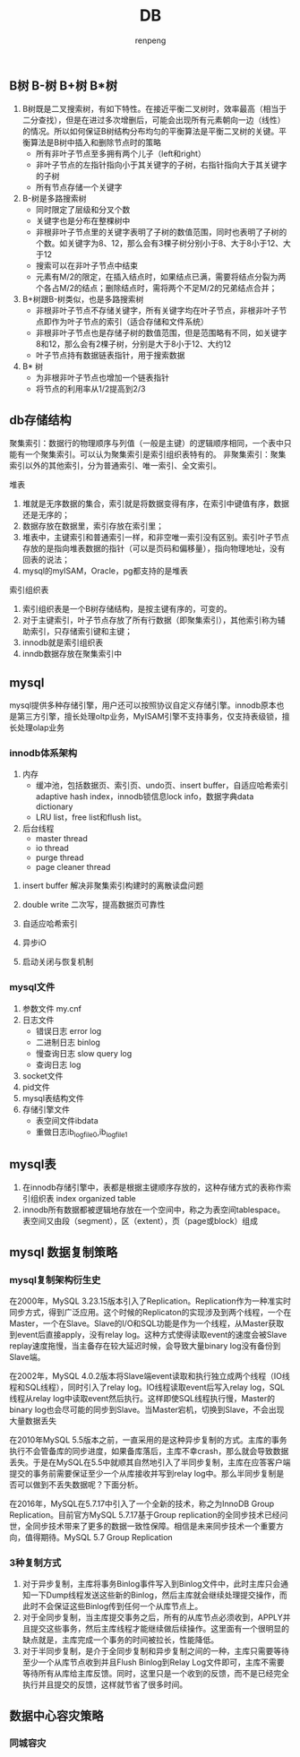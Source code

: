 #+TITLE: DB
#+AUTHOR: renpeng


** B树 B-树 B+树 B*树
   1. B树既是二叉搜索树，有如下特性。在接近平衡二叉树时，效率最高（相当于二分查找），但是在进过多次增删后，可能会出现所有元素朝向一边（线性）的情况。所以如何保证B树结构分布均匀的平衡算法是平衡二叉树的关键。平衡算法是B树中插入和删除节点时的策略
      + 所有非叶子节点至多拥有两个儿子（left和right）
      + 非叶子节点的左指针指向小于其关键字的子树，右指针指向大于其关键字的子树
      + 所有节点存储一个关键字

   2. B-树是多路搜索树
      + 同时限定了层级和分叉个数
      + 关键字也是分布在整棵树中
      + 非根非叶子节点里的关键字表明了子树的数值范围，同时也表明了子树的个数。如关键字为8、12，那么会有3棵子树分别小于8、大于8小于12、大于12
      + 搜索可以在非叶子节点中结束
      + 元素有M/2的限定，在插入结点时，如果结点已满，需要将结点分裂为两个各占M/2的结点；删除结点时，需将两个不足M/2的兄弟结点合并；


   1. B+树跟B-树类似，也是多路搜索树
      + 非根非叶子节点不存储关键字，所有关键字均在叶子节点，非根非叶子节点即作为叶子节点的索引（适合存储和文件系统）
      + 非根非叶子节点也是存储子树的数值范围，但是范围略有不同，如关键字8和12，那么会有2棵子树，分别是大于8小于12、大约12
      + 叶子节点持有数据链表指针，用于搜索数据

   2. B* 树
      + 为非根非叶子节点也增加一个链表指针
      + 将节点的利用率从1/2提高到2/3

** db存储结构
聚集索引：数据行的物理顺序与列值（一般是主键）的逻辑顺序相同，一个表中只能有一个聚集索引。可以认为聚集索引是索引组织表特有的。
非聚集索引：聚集索引以外的其他索引，分为普通索引、唯一索引、全文索引。

堆表
1. 堆就是无序数据的集合，索引就是将数据变得有序，在索引中键值有序，数据还是无序的；
2. 数据存放在数据里，索引存放在索引里；
3. 堆表中，主键索引和普通索引一样，和非空唯一索引没有区别。索引叶子节点存放的是指向堆表数据的指针（可以是页码和偏移量），指向物理地址，没有回表的说法；
4. mysql的myISAM，Oracle，pg都支持的是堆表

索引组织表
1. 索引组织表是一个B树存储结构，是按主键有序的，可变的。
2. 对于主键索引，叶子节点存放了所有行数据（即聚集索引），其他索引称为辅助索引，只存储索引键和主键；
3. innodb就是索引组织表
4. inndb数据存放在聚集索引中


** mysql
mysql提供多种存储引擎，用户还可以按照协议自定义存储引擎。innodb原本也是第三方引擎，擅长处理oltp业务，MyISAM引擎不支持事务，仅支持表级锁，擅长处理olap业务

*** innodb体系架构
1. 内存
   + 缓冲池，包括数据页、索引页、undo页、insert buffer，自适应哈希索引 adaptive hash index，innodb锁信息lock info，数据字典data dictionary
   + LRU list，free list和flush list。



2. 后台线程
   + master thread
   + io thread
   + purge thread
   + page cleaner thread



**** insert buffer 解决非聚集索引构建时的离散读盘问题
**** double write 二次写，提高数据页可靠性
**** 自适应哈希索引
**** 异步iO
**** 启动关闭与恢复机制


*** mysql文件
1. 参数文件 my.cnf
2. 日志文件
   + 错误日志 error log
   + 二进制日志 binlog
   + 慢查询日志 slow query log
   + 查询日志 log
3. socket文件
4. pid文件
5. mysql表结构文件
6. 存储引擎文件
   + 表空间文件ibdata
   + 重做日志ib_logfile0,ib_logfile1


** mysql表
1. 在innodb存储引擎中，表都是根据主键顺序存放的，这种存储方式的表称作索引组织表 index organized table
2. innodb所有数据都被逻辑地存放在一个空间中，称之为表空间tablespace。表空间又由段（segment），区（extent），页（page或block）组成
** mysql 数据复制策略
*** mysql复制架构衍生史
在2000年，MySQL 3.23.15版本引入了Replication。Replication作为一种准实时同步方式，得到广泛应用。这个时候的Replicaton的实现涉及到两个线程，一个在Master，一个在Slave。Slave的I/O和SQL功能是作为一个线程，从Master获取到event后直接apply，没有relay log。这种方式使得读取event的速度会被Slave replay速度拖慢，当主备存在较大延迟时候，会导致大量binary log没有备份到Slave端。

在2002年，MySQL 4.0.2版本将Slave端event读取和执行独立成两个线程（IO线程和SQL线程），同时引入了relay log。IO线程读取event后写入relay log，SQL线程从relay log中读取event然后执行。这样即使SQL线程执行慢，Master的binary log也会尽可能的同步到Slave。当Master宕机，切换到Slave，不会出现大量数据丢失

在2010年MySQL 5.5版本之前，一直采用的是这种异步复制的方式。主库的事务执行不会管备库的同步进度，如果备库落后，主库不幸crash，那么就会导致数据丢失。于是在MySQL在5.5中就顺其自然地引入了半同步复制，主库在应答客户端提交的事务前需要保证至少一个从库接收并写到relay log中。那么半同步复制是否可以做到不丢失数据呢？下面分析。

在2016年，MySQL在5.7.17中引入了一个全新的技术，称之为InnoDB Group Replication。目前官方MySQL 5.7.17基于Group replication的全同步技术已经问世，全同步技术带来了更多的数据一致性保障。相信是未来同步技术一个重要方向，值得期待。MySQL 5.7 Group Replication


*** 3种复制方式
1. 对于异步复制，主库将事务Binlog事件写入到Binlog文件中，此时主库只会通知一下Dump线程发送这些新的Binlog，然后主库就会继续处理提交操作，而此时不会保证这些Binlog传到任何一个从库节点上。
2. 对于全同步复制，当主库提交事务之后，所有的从库节点必须收到，APPLY并且提交这些事务，然后主库线程才能继续做后续操作。这里面有一个很明显的缺点就是，主库完成一个事务的时间被拉长，性能降低。
3. 对于半同步复制，是介于全同步复制和异步复制之间的一种，主库只需要等待至少一个从库节点收到并且Flush Binlog到Relay Log文件即可，主库不需要等待所有从库给主库反馈。同时，这里只是一个收到的反馈，而不是已经完全执行并且提交的反馈，这样就节省了很多时间。

** 数据中心容灾策略
*** 同城容灾

